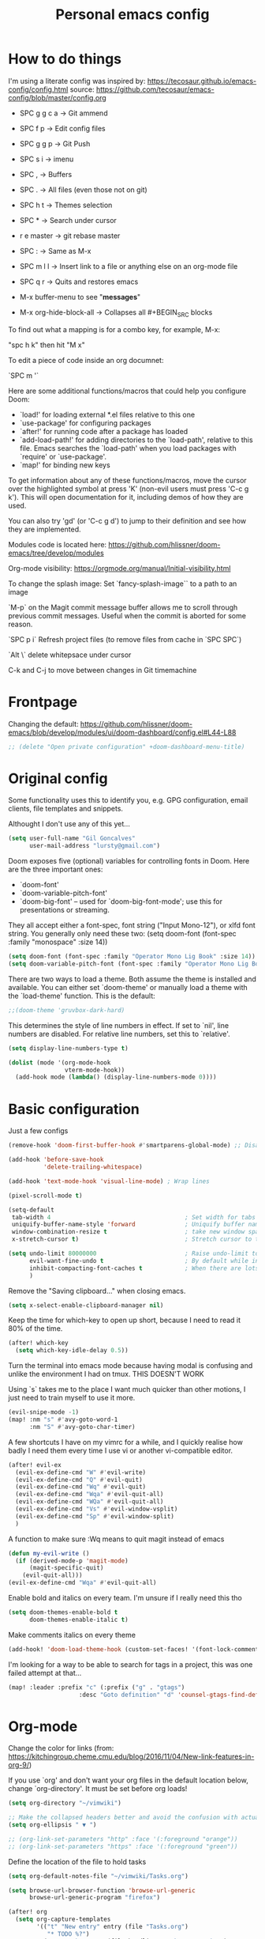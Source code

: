 #+TITLE: Personal emacs config
#+STARTUP: overview

* How to do things

I'm using a literate config was inspired by: https://tecosaur.github.io/emacs-config/config.html source: https://github.com/tecosaur/emacs-config/blob/master/config.org


- SPC g g c a -> Git ammend
- SPC f p     -> Edit config files
- SPC g g p   -> Git Push
- SPC s i     -> imenu
- SPC ,       -> Buffers
- SPC .       -> All files (even those not on git)
- SPC h t     -> Themes selection
- SPC *       -> Search under cursor
- r e master  -> git rebase master
- SPC :       -> Same as M-x
- SPC m l l   -> Insert link to a file or anything else on an org-mode file
- SPC q r     -> Quits and restores emacs

- M-x buffer-menu to see "*messages*"

- M-x org-hide-block-all ->  Collapses all #+BEGIN_SRC blocks

To find out what a mapping is for a combo key, for example, M-x:

"spc h k" then hit "M x"

To edit a piece of code inside an org documnet:

`SPC m '`

Here are some additional functions/macros that could help you configure Doom:

- `load!' for loading external *.el files relative to this one
- `use-package' for configuring packages
- `after!' for running code after a package has loaded
- `add-load-path!' for adding directories to the `load-path', relative to
  this file. Emacs searches the `load-path' when you load packages with
  `require' or `use-package'.
- `map!' for binding new keys

To get information about any of these functions/macros, move the cursor over
the highlighted symbol at press 'K' (non-evil users must press 'C-c g k').
This will open documentation for it, including demos of how they are used.

You can also try 'gd' (or 'C-c g d') to jump to their definition and see how
they are implemented.

Modules code is located here: https://github.com/hlissner/doom-emacs/tree/develop/modules

Org-mode visibility: https://orgmode.org/manual/Initial-visibility.html

To change the splash image:
Set `fancy-splash-image`` to a path to an image

`M-p` on the Magit commit message buffer allows me to scroll through previous commit messages. Useful when the commit is aborted for some reason.

`SPC p i` Refresh project files (to remove files from cache in `SPC SPC`)

`Alt \` delete whitepsace under cursor

C-k and C-j to move between changes in Git timemachine

* Frontpage

Changing the default: https://github.com/hlissner/doom-emacs/blob/develop/modules/ui/doom-dashboard/config.el#L44-L88

#+BEGIN_SRC emacs-lisp
;; (delete "Open private configuration" +doom-dashboard-menu-title)
#+END_SRC

* Original config

Some functionality uses this to identify you, e.g. GPG configuration, email
clients, file templates and snippets.

Althought I don't use any of this yet...

#+BEGIN_SRC emacs-lisp
(setq user-full-name "Gil Goncalves"
      user-mail-address "lursty@gmail.com")
#+END_SRC

Doom exposes five (optional) variables for controlling fonts in Doom. Here
are the three important ones:

+ `doom-font'
+ `doom-variable-pitch-font'
+ `doom-big-font' -- used for `doom-big-font-mode'; use this for
  presentations or streaming.

They all accept either a font-spec, font string ("Input Mono-12"), or xlfd
font string. You generally only need these two:
(setq doom-font (font-spec :family "monospace" :size 14))

#+BEGIN_SRC emacs-lisp
(setq doom-font (font-spec :family "Operator Mono Lig Book" :size 14))
(setq doom-variable-pitch-font (font-spec :family "Operator Mono Lig Book" :size 16))
#+END_SRC

There are two ways to load a theme. Both assume the theme is installed and
available. You can either set `doom-theme' or manually load a theme with the
`load-theme' function. This is the default:

#+BEGIN_SRC emacs-lisp
;;(doom-theme 'gruvbox-dark-hard)
#+END_SRC

This determines the style of line numbers in effect. If set to `nil', line
numbers are disabled. For relative line numbers, set this to `relative'.

#+BEGIN_SRC emacs-lisp
(setq display-line-numbers-type t)

(dolist (mode '(org-mode-hook
                vterm-mode-hook))
  (add-hook mode (lambda() (display-line-numbers-mode 0))))
#+END_SRC

* Basic configuration

Just a few configs

#+BEGIN_SRC emacs-lisp
(remove-hook 'doom-first-buffer-hook #'smartparens-global-mode) ;; Disable smart parens

(add-hook 'before-save-hook
          'delete-trailing-whitespace)

(add-hook 'text-mode-hook 'visual-line-mode) ; Wrap lines

(pixel-scroll-mode t)

(setq-default
 tab-width 4                                      ; Set width for tabs
 uniquify-buffer-name-style 'forward              ; Uniquify buffer names
 window-combination-resize t                      ; take new window space from all other windows (not just current)
 x-stretch-cursor t)                              ; Stretch cursor to the glyph width

(setq undo-limit 80000000                         ; Raise undo-limit to 80Mb
      evil-want-fine-undo t                       ; By default while in insert all changes are one big blob. Be more granular
      inhibit-compacting-font-caches t            ; When there are lots of glyphs, keep them in memory
      )
#+END_SRC

Remove the "Saving clipboard..." when closing emacs.

#+BEGIN_SRC emacs-lisp
(setq x-select-enable-clipboard-manager nil)
#+END_SRC

Keep the time for which-key to open up short, because I need to read it 80% of the time.

#+BEGIN_SRC emacs-lisp
(after! which-key
  (setq which-key-idle-delay 0.5))
#+END_SRC

Turn the terminal into emacs mode because having modal is confusing and unlike the environment I had on tmux. THIS DOESN'T WORK

Using `s` takes me to the place I want much quicker than other motions, I just need to train myself to use it more.

#+BEGIN_SRC emacs-lisp
(evil-snipe-mode -1)
(map! :nm "s" #'avy-goto-word-1
      :nm "S" #'avy-goto-char-timer)
#+END_SRC

A few shortcuts I have on my vimrc for a while, and I quickly realise how badly I need them every time I use vi or another vi-compatible editor.

#+BEGIN_SRC emacs-lisp
(after! evil-ex
  (evil-ex-define-cmd "W" #'evil-write)
  (evil-ex-define-cmd "Q" #'evil-quit)
  (evil-ex-define-cmd "Wq" #'evil-quit)
  (evil-ex-define-cmd "Wqa" #'evil-quit-all)
  (evil-ex-define-cmd "WQa" #'evil-quit-all)
  (evil-ex-define-cmd "Vs" #'evil-window-vsplit)
  (evil-ex-define-cmd "Sp" #'evil-window-split)
  )
#+END_SRC

A function to make sure :Wq means to quit magit instead of emacs
#+BEGIN_SRC emacs-lisp
(defun my-evil-write ()
  (if (derived-mode-p 'magit-mode)
      (magit-specific-quit)
    (evil-quit-all)))
(evil-ex-define-cmd "Wqa" #'evil-quit-all)
#+END_SRC

Enable bold and italics on every team. I'm unsure if I really need this tho

#+BEGIN_SRC emacs-lisp
(setq doom-themes-enable-bold t
      doom-themes-enable-italic t)
#+END_SRC

Make comments italics on every theme

#+BEGIN_SRC emacs-lisp
(add-hook! 'doom-load-theme-hook (custom-set-faces! '(font-lock-comment-face :slant italic)))
#+END_SRC

I'm looking for a way to be able to search for tags in a project, this was one failed attempt at that...

#+BEGIN_SRC emacs-lisp
(map! :leader :prefix "c" (:prefix ("g" . "gtags")
                    :desc "Goto definition" "d" 'counsel-gtags-find-definition))
#+END_SRC

* Org-mode
Change the color for links (from: https://kitchingroup.cheme.cmu.edu/blog/2016/11/04/New-link-features-in-org-9/)

If you use `org' and don't want your org files in the default location below, change `org-directory'. It must be set before org loads!

#+BEGIN_SRC emacs-lisp
(setq org-directory "~/vimwiki")

;; Make the collapsed headers better and avoid the confusion with actual ellipsis
(setq org-ellipsis " ▼ ")

;; (org-link-set-parameters "http" :face '(:foreground "orange"))
;; (org-link-set-parameters "https" :face '(:foreground "green"))
#+END_SRC

Define the location of the file to hold tasks

#+BEGIN_SRC emacs-lisp
(setq org-default-notes-file "~/vimwiki/Tasks.org")
#+END_SRC

#+begin_src emacs-lisp
(setq browse-url-browser-function 'browse-url-generic
      browse-url-generic-program "firefox")

(after! org
  (setq org-capture-templates
        '(("t" "New entry" entry (file "Tasks.org")
           "* TODO %?")
          ("T" "Task" entry (file+headline "Tasks.org" "Misc")
           "* TODO %?")
          )))

(map! :leader
      :desc "Org Capture" "k" #'org-capture)
#+end_src

* Org-Journal

All the org stuff, because this is why I started using emacs

#+BEGIN_SRC emacs-lisp
(use-package org-journal
      :bind
      ("C-c n j" . org-journal-new-entry)
      :custom
      (org-journal-dir "~/vimwiki/org-roam/")
      (org-journal-date-prefix "#+TITLE: ")
      (org-journal-file-format "%Y-%m-%d.org")
      (org-journal-date-format "%A, %d %B %Y"))
    (setq org-journal-enable-agenda-integration t)
#+END_SRC

* Org Roam stuff

Big inspiration from: https://www.ianjones.us/blog/2020-05-05-doom-emacs/

#+BEGIN_SRC emacs-lisp
(setq org-roam-directory "~/vimwiki/org-roam")

(use-package! org-roam
  :commands (org-roam-insert org-roam-find-file org-roam)
  :init
  (setq org-roam-directory "/home/lurst/vimwiki/org-roam/")
  (map! :leader
        :prefix "n"
        :desc "Org-Roam-Insert" "i" #'org-roam-insert
        :desc "Org-Roam-Find"   "/" #'org-roam-find-file
        :desc "Org-Roam-Buffer" "r" #'org-roam)
  :config
  (org-roam-mode +1))


(after! org-roam
  (map! :leader
        :prefix "n"
        :desc "org-roam" "l" #'org-roam
        :desc "org-roam-insert" "i" #'org-roam-insert
        :desc "org-roam-switch-to-buffer" "b" #'org-roam-switch-to-buffer
        :desc "org-roam-find-file" "f" #'org-roam-find-file
        :desc "org-roam-graph-show" "g" #'org-roam-graph-show
        :desc "org-roam-insert" "i" #'org-roam-insert
        :desc "org-roam-capture" "c" #'org-roam-capture))

(require 'company-org-roam)
(use-package company-org-roam
  :when (featurep! :completion company)
  :after org-roam
  :config
  (set-company-backend! 'org-mode '(company-org-roam company-yasnippet company-dabbrev)))

(setq deft-directory "~/vimwiki")

;; Make roam links different
(after! org-roam
  (set-face-attribute 'org-roam-link nil :foreground "#FF8860"))
#+END_SRC

#+RESULTS:

* Python stuff
https://github.com/hlissner/doom-emacs/tree/develop/modules/lang/python

I can check which python you're accessing inside emacs by doing M-x run-python and then import sys; print(sys.path)

** Pyls
I'm going to try to use pyls first, which requires me to ~pip install python-language-server[all]~. If that doesnt work, I can enable mspyls:
** mspyls
To use mspyls, install it with M-x lsp-install-server and add this to your private config.el:

#+BEGIN_SRC emacs-lisp
;; (after! lsp-python-ms
;;   (set-lsp-priority! 'mspyls 1))
#+END_SRC

** Set a column for python code

#+BEGIN_SRC emacs-lisp
(add-hook! python-mode
  (set-fill-column 120))
#+END_SRC

* Searching

I use ivy, a cool shortcut I could use more is `C-Space` to view the file from the search buffer.

This config shows options by pressing `C-o` inside the search buffer.

#+BEGIN_SRC emacs-lisp
(setq ivy-read-action-function #'ivy-hydra-read-action)
#+END_SRC

* Projectile

Set directory where projects are:

#+BEGIN_SRC emacs-lisp
(setq projectile-project-search-path '("~/dev/"))
#+END_SRC

* Windows

Select a new file when splitting.

#+BEGIN_SRC emacs-lisp
(setq evil-vsplit-window-right t
      evil-split-window-below t)

(defadvice! prompt-for-buffer (&rest _)
  :after '(evil-window-split evil-window-vsplit)
  (projectile/find-file))

(setq +ivy-buffer-preview t)
#+END_SRC

Rotate layout with `SPC w SPC`

#+BEGIN_SRC emacs-lisp
(map! :map evil-window-map
      "SPC" #'rotate-layout)
#+END_SRC

* Company

Bettter autocomplete

#+BEGIN_SRC emacs-lisp
(after! company
  (setq company-idle-delay 0.5
        company-minimum-prefix-length 2)
  (setq company-show-numbers t)
(add-hook 'evil-normal-state-entry-hook #'company-abort)) ;; make aborting less annoying.

(setq-default history-length 1000)
(setq-default prescient-history-length 1000)
#+END_SRC

Spelling backends

#+BEGIN_SRC emacs-lisp
(set-company-backend! '(text-mode markdown-mode gfm-mode)
  '(:seperate company-ispell
              company-files
              company-yasnippet))
#+END_SRC

* Better tables

#+BEGIN_SRC emacs-lisp
 (package! org-pretty-table-mode
  :recipe (:host github :repo "Fuco1/org-pretty-table") :pin "88380f865a...")
#+END_SRC

* Window shortcuts

if you use ivy you can also use M-n to fill the current input field with the symbol at point

Fix a problem with doom update
rm -rf ~/.emacs.d/.local/straight/repos/org-roam/

Shortcuts for moving from window to window just like in vim and tmux. Ctrl+hjkl

#+BEGIN_SRC emacs-lisp
(map!
 :n "C-h"   #'evil-window-left
 :n "C-j"   #'evil-window-down
 :n "C-k"   #'evil-window-up
 :n "C-l"   #'evil-window-right

 :n "C-p"   #'projectile-find-file
 :n "C-]"   #'evil-goto-definition
 )
#+END_SRC

* Writeroom

COnfiguration of my zen writting mode

#+BEGIN_SRC emacs-lisp
(setq writeroom-fullscreen-effect t)
#+END_SRC

* Deno
The instructions here on how to configure emacs to understand Deno: https://deno.land/manual/getting_started/setup_your_environment#emacs

Run this line on your project:

npm install --save-dev typescript-deno-plugin typescript in your project (

And add a `tsconfig.json` file on the root of the project [[https://howtodoinjava.com/typescript/tsconfig-json/][more info on tsconfig.json]]:
* Rust

Show me clippy

#+BEGIN_SRC emacs-lisp
(setq lsp-rust-analyzer-cargo-watch-command "clippy")
#+END_SRC

* Rest

#+BEGIN_SRC emacs-lisp
;; (set-popup-rule "^\\*HTTP Response"  :side 'right)
#+END_SRC

* Experiment with eval
BY Henrik

This makes the operator `gr` show the output on a little popup

#+BEGIN_SRC emacs-lisp
(after! org
(defun +org-eval-handler (beg end)
    "TODO"
    (save-excursion
    (if (not (cl-loop for pos in (list beg (point) end)
                        if (save-excursion (goto-char pos) (org-in-src-block-p t))
                        return (goto-char pos)))
        (message "Nothing to evaluate at point")
        (org-babel-where-is-src-block-head)
        (let ((beg (max beg (match-beginning 5)))
            (end (min end (match-end 5)))
            (major-mode
                (org-src-get-lang-mode (or (org-eldoc-get-src-lang)
                                        (user-error "No lang specified for this src block")))))
        (+eval/region beg end)))))
(set-eval-handler! 'org-mode #'+org-eval-handler))
#+END_SRC

This enables this function on org-mode

#+BEGIN_SRC emacs-lisp
(map! :after evil-org
      :map evil-org-mode-map
      :n "gr" nil)
#+END_SRC

Run elisp by selecting a line and pressing ENTER

#+BEGIN_SRC emacs-lisp
(after! elisp-mode
  (map! :map elisp-mode-map :v "RET" #'eros-eval-last-sexp))
#+END_SRC

* Jira

#+begin_src emacs-lisp
(defun tp-insert-jira-link ()
  "this function creates a jira link"
  (interactive)
  (let ((issue (read-string "issue: ")))
    (insert (concat "[[jira-server.org/project-" issue "][project-" issue "]]"))))
#+end_src

* Taking SVG screenshots

#+begin_src emacs-lisp
(defun screenshot-svg ()
  "Save a screenshot of the current frame as an SVG image.
Saves to a temp file and puts the filename in the kill ring."
  (interactive)
  (let* ((filename (make-temp-file "Emacs" nil ".svg"))
         (data (x-export-frames nil 'svg)))
    (with-temp-file filename
      (insert data))
    (kill-new filename)
    (message filename)))
#+end_src

* Vterm

#+BEGIN_SRC emacs-lisp
(global-set-key [f2] 'vterm-toggle)
#+END_SRC

Fix an issue with vterm where the cursor doesn't go back to the right place when going for normal mode.

#+BEGIN_SRC emacs-lisp
(defun evil-collection-vterm-escape-stay ()
  "Go back to normal state but don't move cursor backwards.
Moving cursor backwards is the default vim behavior but
it is not appropriate in some cases like terminals."
  (setq-local evil-move-cursor-back nil))

(add-hook 'vterm-mode-hook #'evil-collection-vterm-escape-stay)
#+END_SRC
